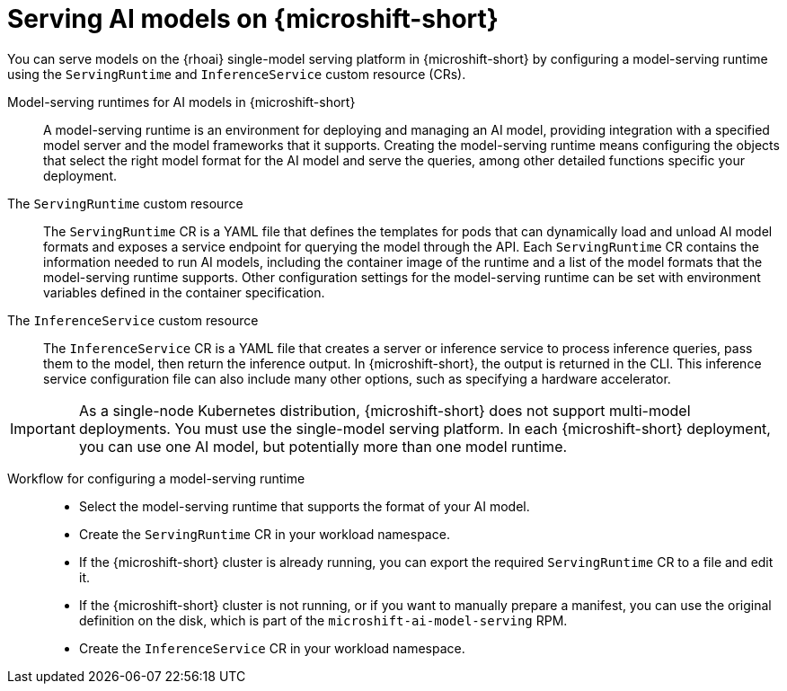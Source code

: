 // Module included in the following assemblies:
//
// * microshift_ai/microshift-rhoai.adoc

:_mod-docs-content-type: CONCEPT
[id="microshift-rhoai-serving-ai-models-con_{context}"]
= Serving AI models on {microshift-short}

You can serve models on the {rhoai} single-model serving platform in {microshift-short} by configuring a model-serving runtime using the `ServingRuntime` and `InferenceService` custom resource (CRs).

Model-serving runtimes for AI models in {microshift-short}::

A model-serving runtime is an environment for deploying and managing an AI model, providing integration with a specified model server and the model frameworks that it supports. Creating the model-serving runtime means configuring the objects that select the right model format for the AI model and serve the queries, among other detailed functions specific your deployment.

The `ServingRuntime` custom resource::

The `ServingRuntime` CR is a YAML file that defines the templates for pods that can dynamically load and unload AI model formats and exposes a service endpoint for querying the model through the API. Each `ServingRuntime` CR contains the information needed to run AI models, including the container image of the runtime and a list of the model formats that the model-serving runtime supports. Other configuration settings for the model-serving runtime can be set with environment variables defined in the container specification.

The `InferenceService` custom resource::

The `InferenceService` CR is a YAML file that creates a server or inference service to process inference queries, pass them to the model, then return the inference output. In {microshift-short}, the output is returned in the CLI. This inference service configuration file can also include many other options, such as specifying a hardware accelerator.

[IMPORTANT]
====
As a single-node Kubernetes distribution, {microshift-short} does not support multi-model deployments. You must use the single-model serving platform. In each {microshift-short} deployment, you can use one AI model, but potentially more than one model runtime.
====

Workflow for configuring a model-serving runtime::

* Select the model-serving runtime that supports the format of your AI model.

* Create the `ServingRuntime` CR in your workload namespace.
//CRD is shipped with product; the CR is what users are creating.

* If the {microshift-short} cluster is already running, you can export the required `ServingRuntime` CR to a file and edit it.

* If the {microshift-short} cluster is not running, or if you want to manually prepare a manifest, you can use the original definition on the disk, which is part of the `microshift-ai-model-serving` RPM.

* Create the `InferenceService` CR in your workload namespace.
//CRD is shipped with product; the CR is what users are creating.